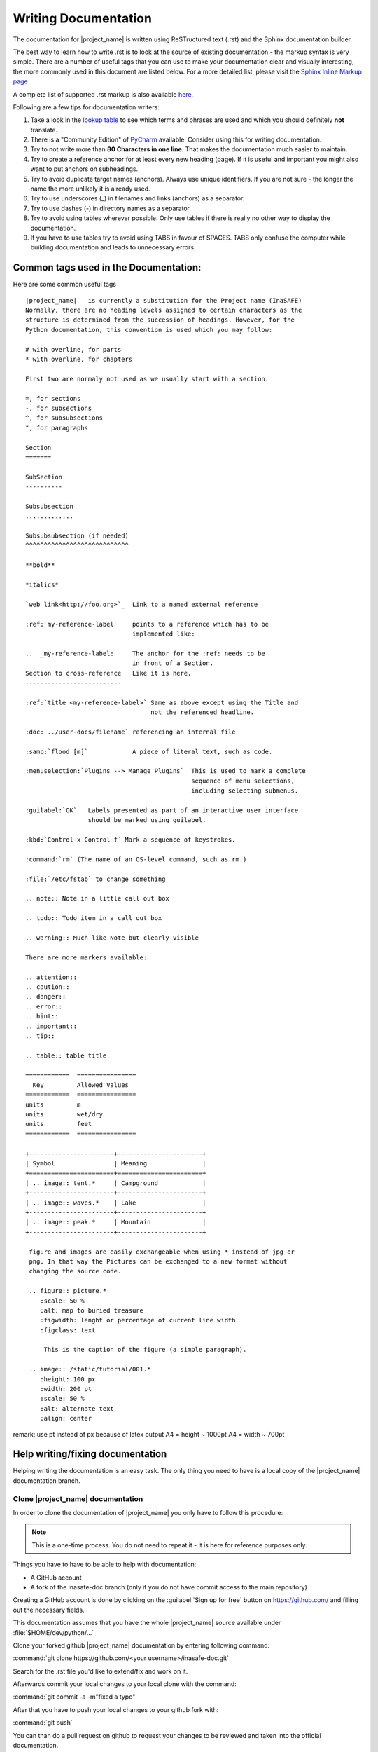 .. _writing_documentation:

Writing Documentation
=====================

The documentation for |project_name| is written using ReSTructured text (.rst)
and the Sphinx documentation builder.

The best way to learn how to write .rst is to look at the source of existing
documentation - the markup syntax is very simple.
There are a number of useful tags that you can use to make your documentation
clear and visually interesting, the more commonly used in this document are
listed below.
For a more detailed list, please visit the
`Sphinx Inline Markup page <http://sphinx.pocoo.org/markup/inline.html>`_

A complete list of supported .rst markup is also available
`here <http://docutils.sourceforge.net/docs/ref/rst/restructuredtext.html#block-quotes>`_.

Following are a few tips for documentation writers:

1. Take a look in the `lookup table <./lookup_table.html>`_ to see which terms
   and phrases are used and which you should definitely **not** translate.
#. There is a "Community Edition" of
   `PyCharm <http://www.jetbrains.com/pycharm/>`_ available.
   Consider using this for writing documentation.
#. Try to not write more than **80 Characters in one line**.
   That makes the documentation much easier to maintain.
#. Try to create a reference anchor for at least every new heading (page).
   If it is useful and important you might also want to put anchors on
   subheadings.
#. Try to avoid duplicate target names (anchors).
   Always use unique identifiers.
   If you are not sure - the longer the name the more unlikely it is already used.
#. Try to use underscores (_) in filenames and links (anchors) as a separator.
#. Try to use dashes (-) in directory names as a separator.
#. Try to avoid using tables wherever possible.
   Only use tables if there is really no other way to display the
   documentation.
#. If you have to use tables try to avoid using TABS in favour of SPACES.
   TABS only confuse the computer while building documentation and leads to
   unnecessary errors.

.. _common_tags:

Common tags used in the Documentation:
--------------------------------------

Here are some common useful tags
::

   |project_name|   is currently a substitution for the Project name (InaSAFE)
   Normally, there are no heading levels assigned to certain characters as the
   structure is determined from the succession of headings. However, for the
   Python documentation, this convention is used which you may follow:

   # with overline, for parts
   * with overline, for chapters

   First two are normaly not used as we usually start with a section.

   =, for sections
   -, for subsections
   ^, for subsubsections
   ", for paragraphs

   Section
   =======

   SubSection
   ----------

   Subsubsection
   .............

   Subsubsubsection (if needed)
   ^^^^^^^^^^^^^^^^^^^^^^^^^^^^

   **bold**

   *italics*

   `web link<http://foo.org>`_  Link to a named external reference

   :ref:`my-reference-label`    points to a reference which has to be
                                implemented like:

   ..  _my-reference-label:     The anchor for the :ref: needs to be
                                in front of a Section.
   Section to cross-reference   Like it is here.
   --------------------------

   :ref:`title <my-reference-label>` Same as above except using the Title and
                                     not the referenced headline.

   :doc:`../user-docs/filename` referencing an internal file

   :samp:`flood [m]`            A piece of literal text, such as code.

   :menuselection:`Plugins --> Manage Plugins`  This is used to mark a complete
                                                sequence of menu selections,
                                                including selecting submenus.

   :guilabel:`OK`   Labels presented as part of an interactive user interface
                    should be marked using guilabel.

   :kbd:`Control-x Control-f` Mark a sequence of keystrokes.

   :command:`rm` (The name of an OS-level command, such as rm.)

   :file:`/etc/fstab` to change something

   .. note:: Note in a little call out box

   .. todo:: Todo item in a call out box

   .. warning:: Much like Note but clearly visible

   There are more markers available:

   .. attention::
   .. caution::
   .. danger::
   .. error::
   .. hint::
   .. important::
   .. tip::

   .. table:: table title

   ============  ================
     Key         Allowed Values
   ============  ================
   units         m
   units         wet/dry
   units         feet
   ============  ================

   +-----------------------+-----------------------+
   | Symbol                | Meaning               |
   +=======================+=======================+
   | .. image:: tent.*     | Campground            |
   +-----------------------+-----------------------+
   | .. image:: waves.*    | Lake                  |
   +-----------------------+-----------------------+
   | .. image:: peak.*     | Mountain              |
   +-----------------------+-----------------------+

    figure and images are easily exchangeable when using * instead of jpg or
    png. In that way the Pictures can be exchanged to a new format without
    changing the source code.

    .. figure:: picture.*
       :scale: 50 %
       :alt: map to buried treasure
       :figwidth: lenght or percentage of current line width
       :figclass: text

        This is the caption of the figure (a simple paragraph).

    .. image:: /static/tutorial/001.*
       :height: 100 px
       :width: 200 pt
       :scale: 50 %
       :alt: alternate text
       :align: center

remark: use pt instead of px because of latex output
A4 = height ~ 1000pt
A4 = width ~ 700pt

Help writing/fixing documentation
---------------------------------

Helping writing the documentation is an easy task.
The only thing you need to have is a local copy of the |project_name|
documentation branch.

Clone |project_name| documentation
..................................

In order to clone the documentation of |project_name| you only have to follow
this procedure:

.. note:: This is a one-time process. You do not need to repeat it - it is
   here for reference purposes only.

Things you have to have to be able to help with documentation:

* A GitHub account
* A fork of the inasafe-doc branch (only if you do not have commit access to
  the main repository)

Creating a GitHub account is done by clicking on the :guilabel:`Sign up for free`
button on https://github.com/ and filling out the necessary fields.

This documentation assumes that you have the whole |project_name| source
available under :file:`$HOME/dev/python/...`

Clone your forked github |project_name| documentation by entering following
command:

:command:`git clone https://github.com/<your username>/inasafe-doc.git`

Search for the .rst file you'd like to extend/fix and work on it.

Afterwards commit your local changes to your local clone with the command:

:command:`git commit -a -m"fixed a typo"`

After that you have to push your local changes to your github fork with:

:command:`git push`

You can than do a pull request on github to request your changes to be
reviewed and taken into the official documentation.

If you want to build the documentation locally on your computer you should
read :ref:`building_documentation` inside the Developer Documentation.
